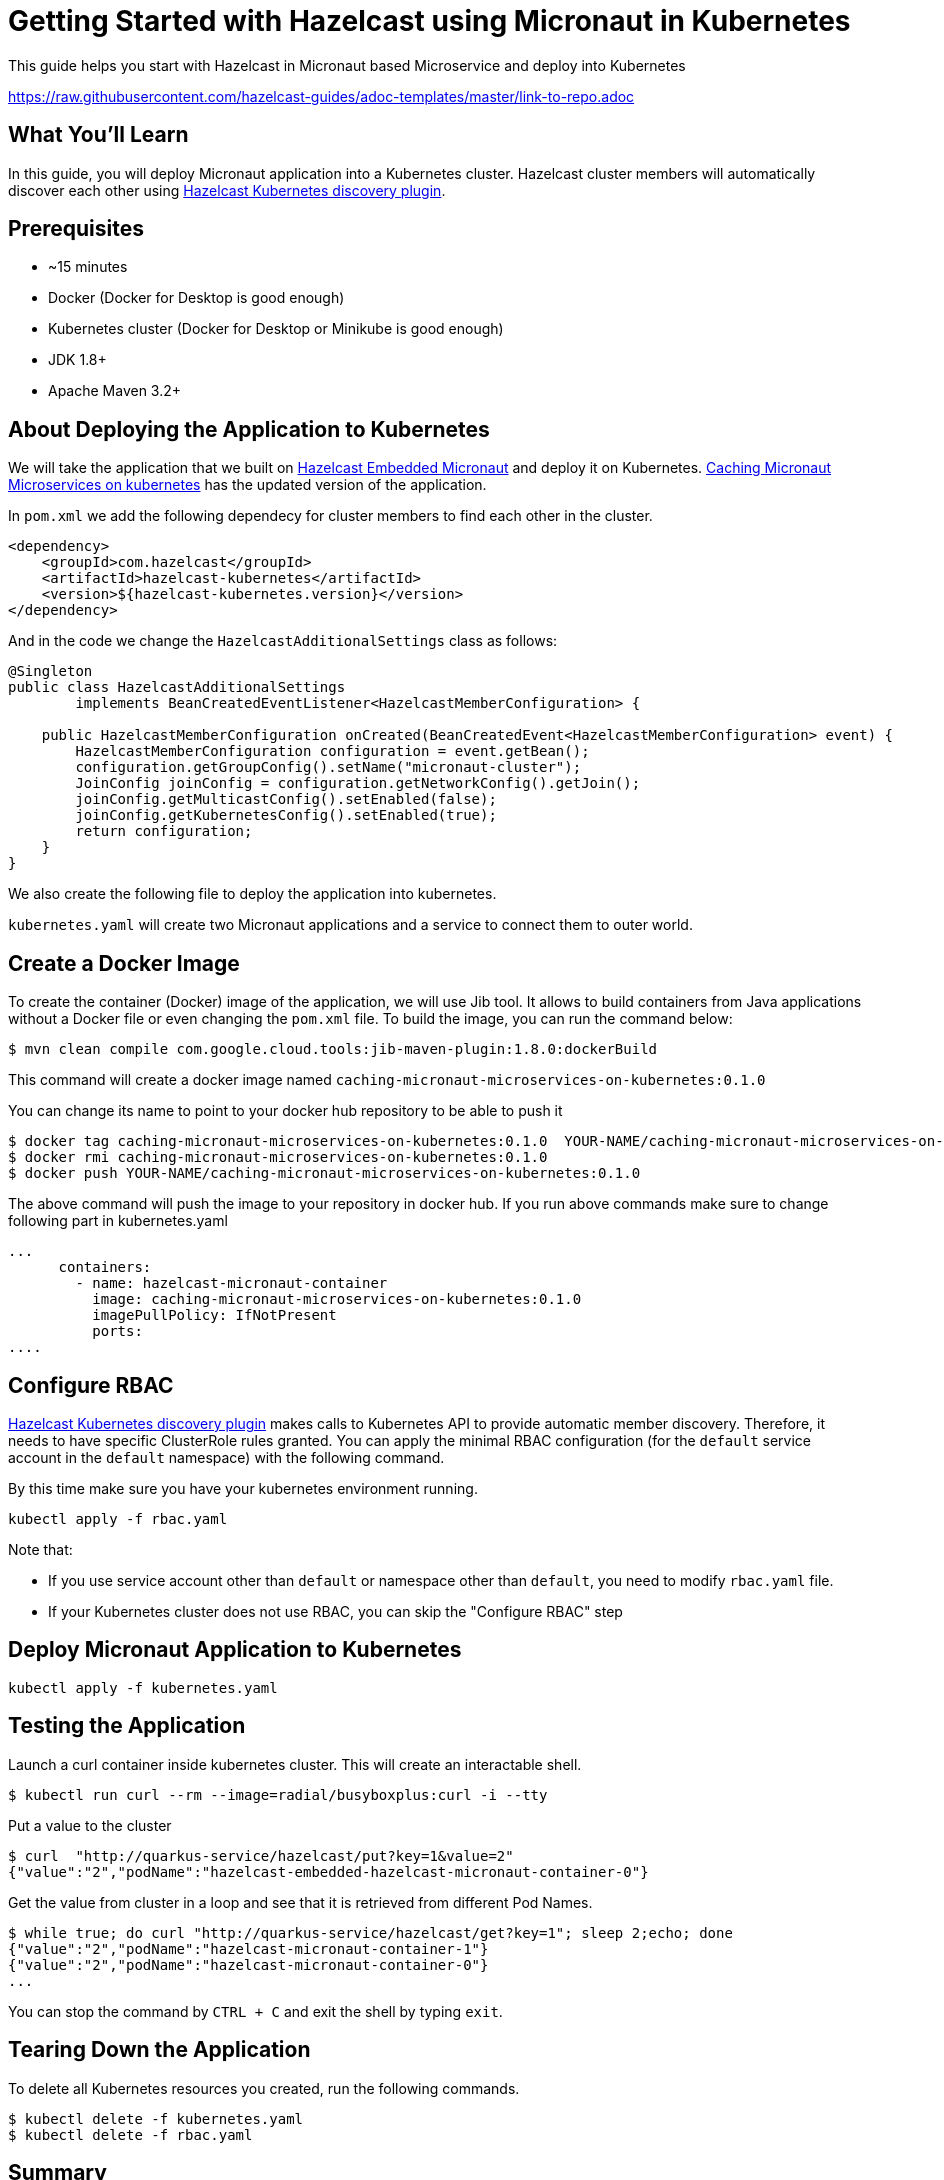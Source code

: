 
:github-address: https://github.com/hazelcast-guides/caching-micronaut-microservices-on-kubernetes
:templates-url: https://raw.githubusercontent.com/hazelcast-guides/adoc-templates/master
:hazelcast: Hazelcast IMDG
:framework: Micronaut


= Getting Started with Hazelcast using Micronaut in Kubernetes

This guide helps you start with Hazelcast in Micronaut based Microservice and deploy into Kubernetes

https://raw.githubusercontent.com/hazelcast-guides/adoc-templates/master/link-to-repo.adoc

== What You’ll Learn

In this guide, you will deploy Micronaut application into a Kubernetes cluster. Hazelcast cluster members will automatically discover each other using https://github.com/hazelcast/hazelcast-kubernetes[Hazelcast Kubernetes discovery plugin].

== Prerequisites

-   ~15 minutes

-   Docker (Docker for Desktop is good enough)

-   Kubernetes cluster (Docker for Desktop or Minikube is good enough)

-  JDK 1.8+

-  Apache Maven 3.2+


== About Deploying the Application to Kubernetes

We will take the application that we built on https://github.com/hazelcast-guides/hazelcast-embedded-micronaut[Hazelcast Embedded Micronaut] and deploy it on Kubernetes. https://github.com/hazelcast-guides/caching-micronaut-microservices-on-kubernetes[Caching Micronaut Microservices on kubernetes] has the updated version of the application.

In `pom.xml` we add the following dependecy for cluster members to find each other in the cluster.
[source]
----
<dependency>
    <groupId>com.hazelcast</groupId>
    <artifactId>hazelcast-kubernetes</artifactId>
    <version>${hazelcast-kubernetes.version}</version>
</dependency>
----
And in the code we change the `HazelcastAdditionalSettings` class as follows:

[source,java]
----
@Singleton
public class HazelcastAdditionalSettings
        implements BeanCreatedEventListener<HazelcastMemberConfiguration> {

    public HazelcastMemberConfiguration onCreated(BeanCreatedEvent<HazelcastMemberConfiguration> event) {
        HazelcastMemberConfiguration configuration = event.getBean();
        configuration.getGroupConfig().setName("micronaut-cluster");
        JoinConfig joinConfig = configuration.getNetworkConfig().getJoin();
        joinConfig.getMulticastConfig().setEnabled(false);
        joinConfig.getKubernetesConfig().setEnabled(true);
        return configuration;
    }
}
----
We also create the following file to deploy the application into kubernetes.

`kubernetes.yaml` will create two Micronaut applications and a service to connect them to outer world.


== Create a Docker Image


To create the container (Docker) image of the application, we will use Jib tool. It allows to build containers from Java applications without a Docker file or even changing the `pom.xml` file. To build the image, you can run the command below:
[source]
----
$ mvn clean compile com.google.cloud.tools:jib-maven-plugin:1.8.0:dockerBuild
----
This command will create a docker image named `caching-micronaut-microservices-on-kubernetes:0.1.0`

You can change its name to point to your docker hub repository to be able to push it
----
$ docker tag caching-micronaut-microservices-on-kubernetes:0.1.0  YOUR-NAME/caching-micronaut-microservices-on-kubernetes:0.1.0
$ docker rmi caching-micronaut-microservices-on-kubernetes:0.1.0
$ docker push YOUR-NAME/caching-micronaut-microservices-on-kubernetes:0.1.0
----

The above command will push the image to your repository in docker hub. If you run above commands make sure to change following part in kubernetes.yaml

[source]
----
...
      containers:
        - name: hazelcast-micronaut-container
          image: caching-micronaut-microservices-on-kubernetes:0.1.0
          imagePullPolicy: IfNotPresent
          ports:
....
----


== Configure RBAC

https://github.com/hazelcast/hazelcast-kubernetes[Hazelcast Kubernetes discovery plugin] makes calls to Kubernetes API to provide automatic member discovery. Therefore, it needs to have specific ClusterRole rules granted. You can apply the minimal RBAC configuration (for the `default` service account in the `default` namespace) with the following command.

By this time make sure you have your kubernetes environment running.
[source,shell script]
----
kubectl apply -f rbac.yaml
----

Note that:

- If you use service account other than `default` or namespace other than `default`, you need to modify `rbac.yaml` file.
- If your Kubernetes cluster does not use RBAC, you can skip the "Configure RBAC" step

== Deploy Micronaut Application to Kubernetes

[source,shell script]
----
kubectl apply -f kubernetes.yaml
----

== Testing the Application
Launch a curl container inside kubernetes cluster. This will create an interactable shell.

[source,shell script]
----
$ kubectl run curl --rm --image=radial/busyboxplus:curl -i --tty
----

Put a value to the cluster

[source,shell script]
----
$ curl  "http://quarkus-service/hazelcast/put?key=1&value=2"
{"value":"2","podName":"hazelcast-embedded-hazelcast-micronaut-container-0"}
----

Get the value from cluster in a loop and see that it is retrieved from different Pod Names.

[source,shell script]
----
$ while true; do curl "http://quarkus-service/hazelcast/get?key=1"; sleep 2;echo; done
{"value":"2","podName":"hazelcast-micronaut-container-1"}
{"value":"2","podName":"hazelcast-micronaut-container-0"}
...
----

You can stop the command by `CTRL + C` and exit the shell by typing `exit`.

== Tearing Down the Application
To delete all Kubernetes resources you created, run the following commands.

[source,shell script]
----
$ kubectl delete -f kubernetes.yaml
$ kubectl delete -f rbac.yaml
----

== Summary

In this guide, we bootstrapped a Micronaut application and deployed it to Kubernetes. We pushed a key-value pair to one of the applications. Then we could get the key-value pair from both.

== See Also


- https://github.com/hazelcast-guides/caching-springboot-microservices-on-kubernetes[Caching SpringBoot Microservices with Hazelcast in Kubernetes]
- https://github.com/hazelcast-guides/caching-micronaut-microservices-on-kubernetes[Caching Micronaut microservices on Kubernetes using Hazelcast]
- https://github.com/hazelcast-guides/hazelcast-embedded-springboot[Hazelcast Embedded Spring Boot]






